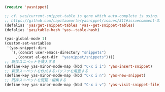 #+BEGIN_SRC emacs-lisp
(require 'yasnippet)

;; cf. yas/current-snippet-table is gone which auto-complete is using. · Issue #311 · capitaomorte/yasnippet
;; https://github.com/capitaomorte/yasnippet/issues/311#issuecomment-31425332
(defalias 'yas/get-snippet-tables 'yas--get-snippet-tables)
(defalias 'yas/table-hash 'yas--table-hash)

(yas-global-mode 1)
(custom-set-variables
 '(yas-snippet-dirs
   `(,(concat user-emacs-directory "snippets")
     ,(concat el-get-dir  "yasnippet/snippets"))))
;; 既存スニペットを挿入する
(define-key yas-minor-mode-map (kbd "C-x i i") 'yas-insert-snippet)
;; 新規スニペットを作成するバッファを用意する
(define-key yas-minor-mode-map (kbd "C-x i n") 'yas-new-snippet)
;; 既存スニペットを閲覧・編集する
(define-key yas-minor-mode-map (kbd "C-x i v") 'yas-visit-snippet-file)
#+END_SRC
